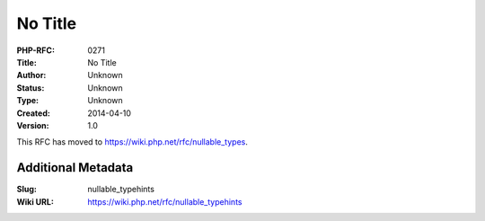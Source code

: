 No Title
========

:PHP-RFC: 0271
:Title: No Title
:Author: Unknown
:Status: Unknown
:Type: Unknown
:Created: 2014-04-10
:Version: 1.0

This RFC has moved to https://wiki.php.net/rfc/nullable_types.

Additional Metadata
-------------------

:Slug: nullable_typehints
:Wiki URL: https://wiki.php.net/rfc/nullable_typehints
